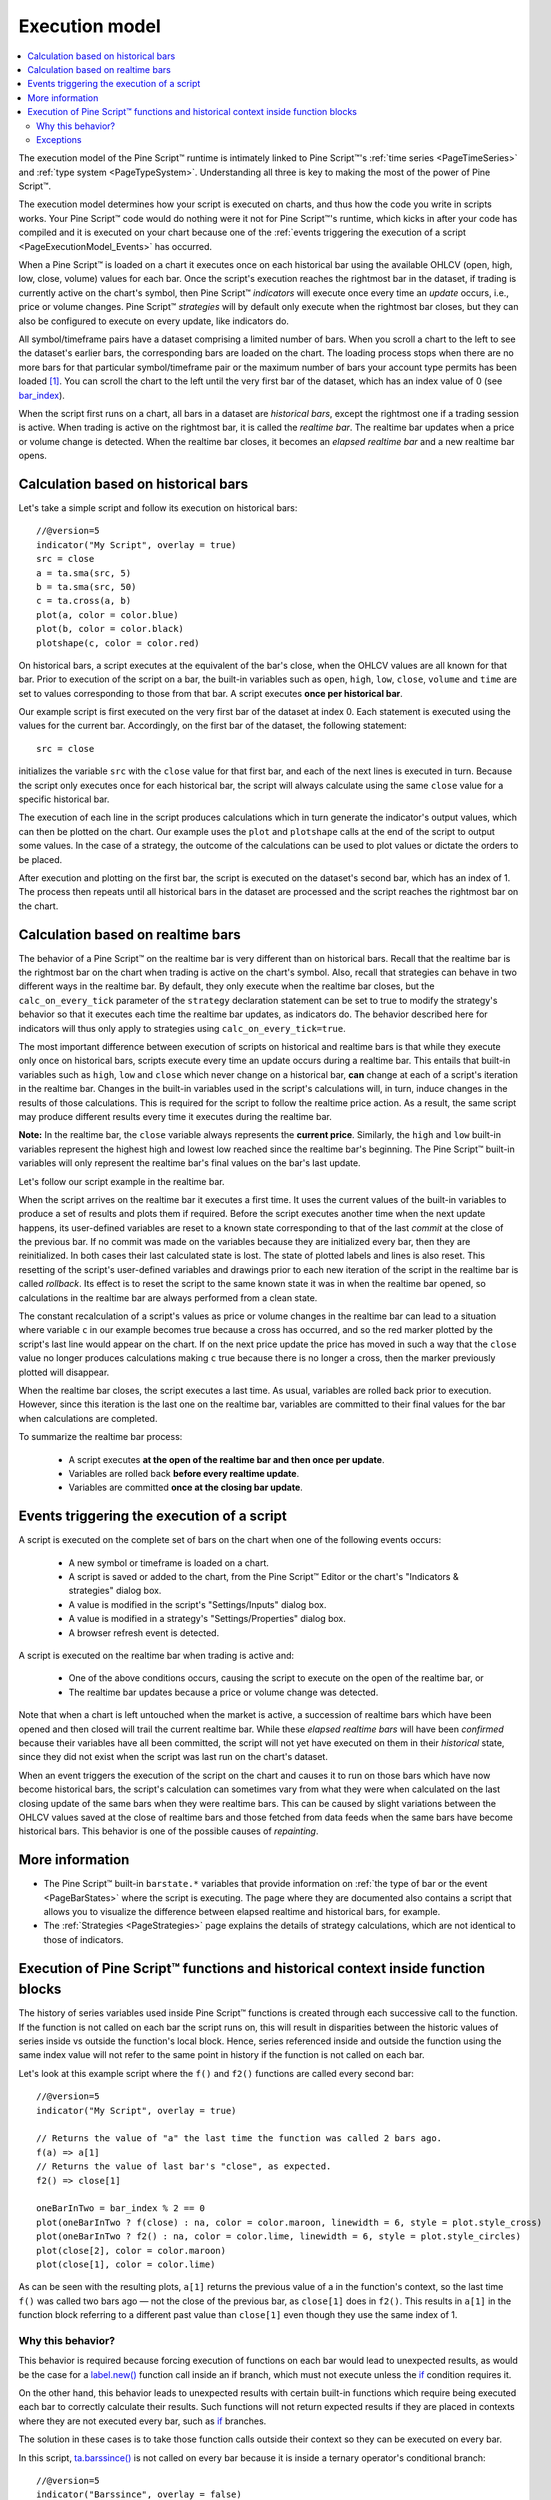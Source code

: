 .. _PageExecutionModel:

Execution model
===============

.. contents:: :local:
    :depth: 2

The execution model of the Pine Script™ runtime is intimately linked to Pine Script™'s :ref:`time series <PageTimeSeries>` and :ref:`type system <PageTypeSystem>`. 
Understanding all three is key to making the most of the power of Pine Script™.

The execution model determines how your script is executed on charts, and thus how the code you write in scripts works. 
Your Pine Script™ code would do nothing were it not for Pine Script™'s runtime, which kicks in after your code has compiled and it is executed on your chart 
because one of the :ref:`events triggering the execution of a script <PageExecutionModel_Events>` has occurred.

When a Pine Script™ is loaded on a chart it executes once on each historical bar using the available OHLCV (open, high, low, close, volume) values for each bar. 
Once the script's execution reaches the rightmost bar in the dataset, if trading is currently active on the chart's symbol, 
then Pine Script™ *indicators* will execute once every time an *update* occurs, i.e., price or volume changes. 
Pine Script™ *strategies* will by default only execute when the rightmost bar closes, but they can also be configured to execute on every update, like indicators do.

All symbol/timeframe pairs have a dataset comprising a limited number of bars. 
When you scroll a chart to the left to see the dataset's earlier bars, the corresponding bars are loaded on the chart. 
The loading process stops when there are no more bars for that particular symbol/timeframe pair or the maximum number of bars your account type permits has been loaded [#all_available_bars]_. 
You can scroll the chart to the left until the very first bar of the dataset, which has an index value of 0
(see `bar_index <https://www.tradingview.com/pine-script-reference/v5/#var_bar_index>`__).

When the script first runs on a chart, all bars in a dataset are *historical bars*, except the rightmost one if a trading session is active. 
When trading is active on the rightmost bar, it is called the *realtime bar*. The realtime bar updates when a price or volume change is detected. 
When the realtime bar closes, it becomes an *elapsed realtime bar* and a new realtime bar opens.



Calculation based on historical bars
------------------------------------

Let's take a simple script and follow its execution on historical bars::

    //@version=5
    indicator("My Script", overlay = true)
    src = close
    a = ta.sma(src, 5)
    b = ta.sma(src, 50)
    c = ta.cross(a, b)
    plot(a, color = color.blue)
    plot(b, color = color.black)
    plotshape(c, color = color.red)

On historical bars, a script executes at the equivalent of the bar's close, when the OHLCV values are all known for that bar. 
Prior to execution of the script on a bar, the built-in variables such as 
``open``, ``high``, ``low``, ``close``, ``volume`` and ``time`` are set to values corresponding to those from that bar. 
A script executes **once per historical bar**.

Our example script is first executed on the very first bar of the dataset at index 0. 
Each statement is executed using the values for the current bar. Accordingly, on the first bar of the dataset, the following statement::

    src = close

initializes the variable ``src`` with the ``close`` value for that first bar, and each of the next lines is executed in turn. 
Because the script only executes once for each historical bar, the script will always calculate using the same ``close`` value for a specific historical bar.

The execution of each line in the script produces calculations which in turn generate the indicator's output values, 
which can then be plotted on the chart. Our example uses the ``plot`` and ``plotshape`` calls at the end of the script to output some values. 
In the case of a strategy, the outcome of the calculations can be used to plot values or dictate the orders to be placed.

After execution and plotting on the first bar, the script is executed on the dataset's second bar, which has an index of 1. 
The process then repeats until all historical bars in the dataset are processed and the script reaches the rightmost bar on the chart.

.. image:: images/execution_model_calculation_on_history.png



Calculation based on realtime bars
----------------------------------

The behavior of a Pine Script™ on the realtime bar is very different than on historical bars. 
Recall that the realtime bar is the rightmost bar on the chart when trading is active on the chart's symbol. 
Also, recall that strategies can behave in two different ways in the realtime bar. 
By default, they only execute when the realtime bar closes, but the ``calc_on_every_tick`` parameter of the 
``strategy`` declaration statement can be set to true to modify the strategy's behavior so that it executes each time the realtime bar updates, as indicators do. 
The behavior described here for indicators will thus only apply to strategies using ``calc_on_every_tick=true``.

The most important difference between execution of scripts on historical and realtime bars is that while they execute only once on historical bars, 
scripts execute every time an update occurs during a realtime bar. This entails that built-in variables such as ``high``, ``low`` and ``close`` which never change on a historical bar, **can** change at each of a script's iteration in the realtime bar. Changes in the built-in variables used in the script's calculations will, in turn, induce changes in the results of those calculations. This is required for the script to follow the realtime price action. As a result, the same script may produce different results every time it executes during the realtime bar.

**Note:** In the realtime bar, the ``close`` variable always represents the **current price**. 
Similarly, the ``high`` and ``low`` built-in variables represent the highest high and lowest low reached since the realtime bar's beginning. 
The Pine Script™ built-in variables will only represent the realtime bar's final values on the bar's last update.

Let's follow our script example in the realtime bar.

When the script arrives on the realtime bar it executes a first time. 
It uses the current values of the built-in variables to produce a set of results and plots them if required. 
Before the script executes another time when the next update happens, 
its user-defined variables are reset to a known state corresponding to that of the last *commit* at the close of the previous bar. 
If no commit was made on the variables because they are initialized every bar, then they are reinitialized. 
In both cases their last calculated state is lost. The state of plotted labels and lines is also reset. 
This resetting of the script's user-defined variables and drawings prior to each new iteration of the script in the realtime bar is called *rollback*. 
Its effect is to reset the script to the same known state it was in when the realtime bar opened, 
so calculations in the realtime bar are always performed from a clean state.

The constant recalculation of a script's values as price or volume changes in the realtime bar 
can lead to a situation where variable ``c`` in our example becomes true because a cross has occurred, 
and so the red marker plotted by the script's last line would appear on the chart. 
If on the next price update the price has moved in such a way that the ``close`` value 
no longer produces calculations making ``c`` true because there is no longer a cross, then the marker previously plotted will disappear.

When the realtime bar closes, the script executes a last time. As usual, variables are rolled back prior to execution. 
However, since this iteration is the last one on the realtime bar, variables are committed to their final values for the bar when calculations are completed.

To summarize the realtime bar process:

    * A script executes **at the open of the realtime bar and then once per update**.
    * Variables are rolled back **before every realtime update**.
    * Variables are committed **once at the closing bar update**.


.. _PageExecutionModel_Events:

Events triggering the execution of a script
-------------------------------------------

A script is executed on the complete set of bars on the chart when one of the following events occurs:

    * A new symbol or timeframe is loaded on a chart.
    * A script is saved or added to the chart, from the Pine Script™ Editor or the chart's "Indicators & strategies" dialog box.
    * A value is modified in the script's "Settings/Inputs" dialog box.
    * A value is modified in a strategy's "Settings/Properties" dialog box.
    * A browser refresh event is detected.

A script is executed on the realtime bar when trading is active and:

    * One of the above conditions occurs, causing the script to execute on the open of the realtime bar, or
    * The realtime bar updates because a price or volume change was detected.

Note that when a chart is left untouched when the market is active, 
a succession of realtime bars which have been opened and then closed will trail the current realtime bar. 
While these *elapsed realtime bars* will have been *confirmed* because their variables have all been committed, 
the script will not yet have executed on them in their *historical* state, since they did not exist when the script was last run on the chart's dataset.

When an event triggers the execution of the script on the chart and causes it to run on those bars which have now become historical bars, 
the script's calculation can sometimes vary from what they were when calculated on the last closing update of the same bars when they were realtime bars. 
This can be caused by slight variations between the OHLCV values saved at the close of realtime bars and those fetched from data feeds 
when the same bars have become historical bars. This behavior is one of the possible causes of *repainting*.



More information
----------------

- The Pine Script™ built-in ``barstate.*`` variables that provide information on :ref:`the type of bar or the event <PageBarStates>` 
  where the script is executing. The page where they are documented also contains a script that allows you to visualize 
  the difference between elapsed realtime and historical bars, for example.
- The :ref:`Strategies <PageStrategies>` page explains the details of strategy calculations, which are not identical to those of indicators.



Execution of Pine Script™ functions and historical context inside function blocks
-------------------------------------------------------------------------

The history of series variables used inside Pine Script™ functions is created through each successive call to the function. 
If the function is not called on each bar the script runs on, 
this will result in disparities between the historic values of series inside vs outside the function's local block. 
Hence, series referenced inside and outside the function using the same index value will not refer to the same point in history if the function is not called on each bar.

Let's look at this example script where the ``f()`` and ``f2()`` functions are called every second bar::

   //@version=5
   indicator("My Script", overlay = true)

   // Returns the value of "a" the last time the function was called 2 bars ago.
   f(a) => a[1]
   // Returns the value of last bar's "close", as expected.
   f2() => close[1]

   oneBarInTwo = bar_index % 2 == 0
   plot(oneBarInTwo ? f(close) : na, color = color.maroon, linewidth = 6, style = plot.style_cross)
   plot(oneBarInTwo ? f2() : na, color = color.lime, linewidth = 6, style = plot.style_circles)
   plot(close[2], color = color.maroon)
   plot(close[1], color = color.lime)

.. image:: images/Function_historical_context_1.png

As can be seen with the resulting plots, ``a[1]`` returns the previous value of a in the function's context, 
so the last time ``f()`` was called two bars ago — not the close of the previous bar, as ``close[1]`` does in ``f2()``. 
This results in ``a[1]`` in the function block referring to a different past value than ``close[1]`` even though they use the same index of 1.



Why this behavior?
^^^^^^^^^^^^^^^^^^

This behavior is required because forcing execution of functions on each bar would lead to unexpected results, 
as would be the case for a `label.new() <https://www.tradingview.com/pine-script-reference/v5/#fun_label{dot}new>`__ function call inside an if branch, 
which must not execute unless the `if <https://www.tradingview.com/pine-script-reference/v5/#op_if>`__ condition requires it.

On the other hand, this behavior leads to unexpected results with certain built-in functions 
which require being executed each bar to correctly calculate their results. 
Such functions will not return expected results if they are placed in contexts where they are not executed every bar, such as 
`if <https://www.tradingview.com/pine-script-reference/v5/#op_if>`__ branches.

The solution in these cases is to take those function calls outside their context so they can be executed on every bar.

In this script, `ta.barssince() <https://www.tradingview.com/pine-script-reference/v5/#fun_ta{dot}barssince>`__ 
is not called on every bar because it is inside a ternary operator's conditional branch::

   //@version=5
   indicator("Barssince", overlay = false)
   res = close > close[1] ? ta.barssince(close < close[1]) : -1
   plot(res, style = plot.style_histogram, color=res >= 0 ? color.red : color.blue)

This leads to incorrect results because `ta.barssince() <https://www.tradingview.com/pine-script-reference/v5/#fun_ta{dot}barssince>`__ is not executed on every bar:

.. image:: images/Function_historical_context_2.png

The solution is to take the `ta.barssince() <https://www.tradingview.com/pine-script-reference/v5/#fun_ta{dot}barssince>`__ 
call outside the conditional branch to force its execution on every bar::

   //@version=5
   indicator("Barssince", overlay = false)
   b = ta.barssince(close < close[1])
   res = close > close[1] ? b : -1
   plot(res, style = plot.style_histogram, color = res >= 0 ? color.red : color.blue)

Using this technique we get the expected output:

.. image:: images/Function_historical_context_3.png



Exceptions
^^^^^^^^^^

Not all built-in functions need to be executed every bar. These are the functions which do not require it, and so do not need special treatment::

   dayofmonth, dayofweek, hour, linebreak, math.abs, math.acos, math.asin, math.atan, math.ceil,
   math.cos, math.exp, math.floor, math.log, math.log10, math.max, math.min, math.pow, math.round,
   math.sign, math.sin, math.sqrt, math.tan, minute, month, na, nz, second, str.tostring,
   ticker.heikinashi, ticker.kagi, ticker.new, ticker.renko, time, timestamp, weekofyear, year

.. note:: Functions called from within a `for <https://www.tradingview.com/pine-script-reference/v5/#op_for>`__ loop use the same context in each of the loop's iterations. In the example below, each `ta.lowest() <https://www.tradingview.com/pine-script-reference/v5/#fun_ta{dot}lowest>`__ call on the same bar uses the value that was passed to it, i.e., `bar_index <https://www.tradingview.com/pine-script-reference/v5/#var_bar_index>`__, so function calls used in loops do not require special treatment.

::

   //@version=5
   indicator("My Script")
   va = 0.0
   for i = 1 to 2 by 1
       if (i + bar_index) % 2 == 0
           va := ta.lowest(bar_index, 10)  // same context on each call
   plot(va)



.. rubric:: Footnotes

.. [#all_available_bars] The upper limit for the total number of historical bars is about 10000 for *Pro/Pro+* users and about 20000 for *Premium* users. *Free* users are able to see about 5000 bars.
